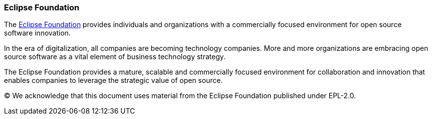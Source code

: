 :homepage: https://www.eclipse.org

:keywords: Eclipse Foundation, open source

:numbered!:
=== Eclipse Foundation
[role="lead"]

The https://www.eclipse.org/org/value/[Eclipse Foundation] provides individuals and organizations with a commercially focused environment for open source software innovation.

In the era of digitalization, all companies are becoming technology companies. More and more organizations are embracing open source software as a vital element of business technology strategy.

The Eclipse Foundation provides a mature, scalable and commercially focused environment for collaboration and innovation that enables companies to leverage the strategic value of open source.

(C)
We acknowledge that this document uses material from the Eclipse Foundation published under EPL-2.0.
